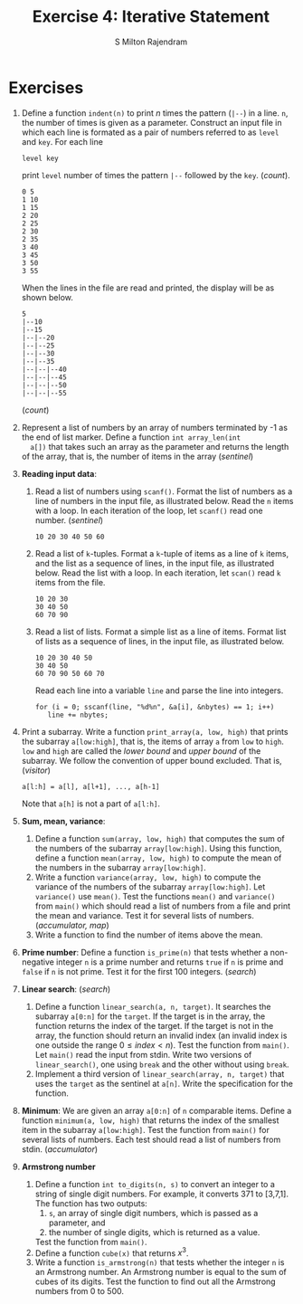 #+TITLE: Exercise 4: Iterative Statement
#+AUTHOR: S Milton Rajendram

#+LaTeX_HEADER: \usepackage{palatino}
#+LaTeX_HEADER: \usepackage[top=1in, bottom=1.25in, left=1.25in, right=1.25in]{geometry}
#+LaTeX_HEADER: \usepackage{setspace}
#+OPTIONS: toc:nil

#+BEGIN_EXPORT latex
\linespread{1.2}
#+END_EXPORT
#+PROPERTY: header-args :exports none
* Exercises
1. Define a function =indent(n)= to print $n$ times the pattern
   (=|--=) in a line. =n=, the number of times is given as a
   parameter. Construct an input file in which each line is formated
   as a pair of numbers referred to as =level= and =key=. For each
   line 
   #+BEGIN_EXAMPLE
   level key 
   #+END_EXAMPLE
   print =level= number of times the pattern =|--= followed by the
   =key=. \hfill (/count/).
   #+BEGIN_EXPORT latex
   \linespread{1}
   #+END_EXPORT
   #+BEGIN_EXAMPLE
   0 5
   1 10
   1 15
   2 20
   2 25
   2 30
   2 35
   3 40
   3 45
   3 50
   3 55
   #+END_EXAMPLE
   #+BEGIN_EXPORT latex
   \linespread{1.2}
   #+END_EXPORT
   When the lines in the file are read and printed, the display will
   be as shown below.
   #+BEGIN_EXPORT latex
   \linespread{1}
   #+END_EXPORT
   #+BEGIN_EXAMPLE
   5
   |--10
   |--15
   |--|--20
   |--|--25
   |--|--30
   |--|--35
   |--|--|--40
   |--|--|--45
   |--|--|--50
   |--|--|--55
   #+END_EXAMPLE
   #+BEGIN_EXPORT latex
   \linespread{1.2}
   #+END_EXPORT
   # Test the function by printing 10 lines of stars for n = 0, 1, 2, \ldots 10.
   # 2. Define a function =power (base, exponent)= to compute x^n. \hfill
   (/count/)
2. Represent a list of numbers by an array of numbers terminated by -1
   as the end of list marker. Define a function =int array_len(int
   a[])= that takes such an array as the parameter and returns the
   length of the array, that is, the number of items in the array
   \hfill (/sentinel/)
3. *Reading input data*:
   1. Read a list of numbers using =scanf()=. Format the list of
      numbers as a line of numbers in the input file, as illustrated
      below. Read the =n= items with a loop. In each iteration of the
      loop, let =scanf()= read one number. \hfill (/sentinel/)
      #+LATEX: \linespread{1}
      #+BEGIN_EXAMPLE
      10 20 30 40 50 60
      #+END_EXAMPLE
      #+LATEX: \linespread{1.2}
   2. Read a list of =k=-tuples. Format a =k=-tuple of items as a line
      of =k= items, and the list as a sequence of lines, in the input
      file, as illustrated below. Read the list with a loop. In each iteration, let =scan()=
      read =k= items from the file.
      #+LATEX: \linespread{1}
      #+BEGIN_EXAMPLE
      10 20 30
      30 40 50
      60 70 90
      #+END_EXAMPLE
      #+LATEX: \linespread{1.2}
   3. Read a list of lists. Format a simple list as a line of
      items. Format list of lists as a sequence of lines, in the input
      file, as illustrated below. 
      #+LATEX: \linespread{1}
      #+BEGIN_EXAMPLE
      10 20 30 40 50
      30 40 50
      60 70 90 50 60 70
      #+END_EXAMPLE
      #+LATEX: \linespread{1}
      Read each line into a variable =line= and parse the line into integers.
      #+BEGIN_EXAMPLE
      for (i = 0; sscanf(line, "%d%n", &a[i], &nbytes) == 1; i++)
         line += nbytes;
      #+END_EXAMPLE
      #+LATEX: \linespread{1.2}
4. Print a subarray. Write a function =print_array(a, low, high)= that
   prints the subarray =a[low:high]=, that is, the items of array =a=
   from =low= to =high=. =low= and =high= are called the /lower bound/
   and /upper bound/ of the subarray. We follow the convention of
   upper bound excluded. That is, \hfill (/visitor/)
   #+BEGIN_EXAMPLE
   a[l:h] = a[l], a[l+1], ..., a[h-1]
   #+END_EXAMPLE
   Note that =a[h]= is not a part of =a[l:h]=.
5. *Sum, mean, variance*:
   1. Define a function =sum(array, low, high)= that computes the sum
      of the numbers of the subarray =array[low:high]=. Using this
      function, define a function =mean(array, low, high)= to compute
      the mean of the numbers in the subarray =array[low:high]=.
   2. Write a function =variance(array, low, high)= to compute the
      variance of the numbers of the subarray =array[low:high]=. Let
      =variance()= use =mean()=. Test the functions =mean()= and
      =variance()= from =main()= which should read a list of numbers
      from a file and print the mean and variance. Test it for several
      lists of numbers. \hfill (/accumulator, map/)
   3. Write a function to find the number of items above the mean.
6. *Prime number*: Define a function =is_prime(n)= that tests whether
   a non-negative integer =n= is a prime number and returns =true= if
   =n= is prime and =false= if =n= is not prime. Test it for the first
   100 integers. \hfill (/search/)
7. *Linear search*: \hfill (/search/)
   1. Define a function =linear_search(a, n, target)=. It searches the
      subarray =a[0:n]= for the =target=. If the target is in the
      array, the function returns the index of the target. If the
      target is not in the array, the function should return an
      invalid index (an invalid index is one outside the range $0 \le
      index < n$). Test the function from =main()=. Let =main()= read
      the input from stdin. Write two versions of =linear_search()=,
      one using =break= and the other without using =break=.
   2. Implement a third version of =linear_search(array, n, target)=
      that uses the =target= as the sentinel at =a[n]=. Write the
      specification for the function.
8. *Minimum*: We are given an array =a[0:n]= of =n= comparable
   items. Define a function =minimum(a, low, high)= that returns the
   index of the smallest item in the subarray =a[low:high]=. Test the
   function from =main()= for several lists of numbers. Each test
   should read a list of numbers from stdin. \hfill (/accumulator/)
9. *Armstrong number*
   1. Define a function =int to_digits(n, s)= to convert an integer
      to a string of single digit numbers. For example, it converts
      371 to [3,7,1]. The function has two outputs:
      1. =s=, an array of single digit numbers, which is passed as a
         parameter, and
      2. the number of single digits, which is returned as a value.
      Test the function from =main()=.
   2. Define a function =cube(x)= that returns $x^3$. 
   3. Write a function =is_armstrong(n)= that tests whether the
      integer =n= is an Armstrong number. An Armstrong number is
      equal to the sum of cubes of its digits. Test the function to
      find out all the Armstrong numbers from 0 to 500.
